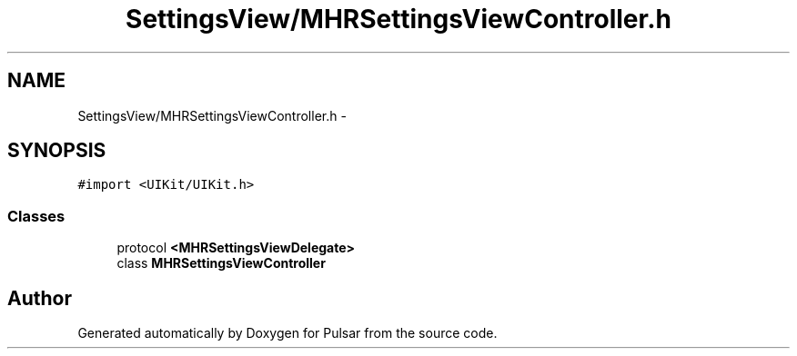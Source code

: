 .TH "SettingsView/MHRSettingsViewController.h" 3 "Sat Aug 30 2014" "Pulsar" \" -*- nroff -*-
.ad l
.nh
.SH NAME
SettingsView/MHRSettingsViewController.h \- 
.SH SYNOPSIS
.br
.PP
\fC#import <UIKit/UIKit\&.h>\fP
.br

.SS "Classes"

.in +1c
.ti -1c
.RI "protocol \fB<MHRSettingsViewDelegate>\fP"
.br
.ti -1c
.RI "class \fBMHRSettingsViewController\fP"
.br
.in -1c
.SH "Author"
.PP 
Generated automatically by Doxygen for Pulsar from the source code\&.
